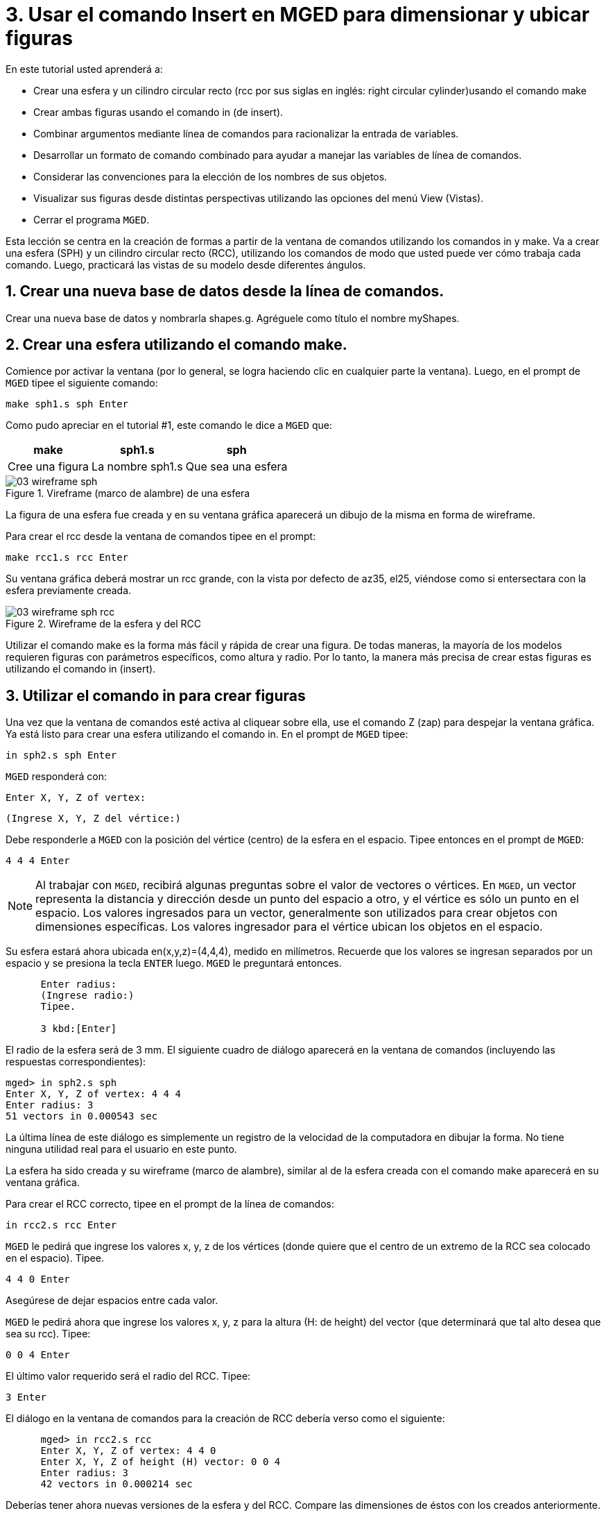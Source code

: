 = 3. Usar el comando Insert en MGED para dimensionar y ubicar figuras
:sectnums:
:experimental:

En este tutorial usted aprenderá a:

* Crear una esfera y un cilindro circular recto (rcc por sus siglas en
  inglés: right circular cylinder)usando el comando make
* Crear ambas figuras usando el comando in (de insert).
* Combinar argumentos mediante línea de comandos para racionalizar la
  entrada de variables.
* Desarrollar un formato de comando combinado para ayudar a manejar
  las variables de línea de comandos.
* Considerar las convenciones para la elección de los nombres de sus
  objetos.
* Visualizar sus figuras desde distintas perspectivas utilizando las
  opciones del menú View (Vistas).
* Cerrar el programa [app]``MGED``.

Esta lección se centra en la creación de formas a partir de la ventana
de comandos utilizando los comandos in y make.  Va a crear una esfera
(SPH) y un cilindro circular recto (RCC), utilizando los comandos de
modo que usted puede ver cómo trabaja cada comando.  Luego, practicará
las vistas de su modelo desde diferentes ángulos.

[[_new_db_myshapes]]
== Crear una nueva base de datos desde la línea de comandos.

Crear una nueva base de datos y nombrarla shapes.g.  Agréguele como
título el nombre myShapes.

[[_sphere_make]]
== Crear una esfera utilizando el comando make.

Comience por activar la ventana (por lo general, se logra haciendo
clic en cualquier parte la ventana). Luego, en el prompt de
[app]`MGED` tipee el siguiente comando:

[cmd]`make sph1.s sph  kbd:[Enter]`

Como pudo apreciar en el tutorial #1, este comando le dice a
[app]`MGED` que:

[%header, cols="3*^~", frame="all"]
|===
|make
|sph1.s
|sph

|Cree una figura
|La nombre sph1.s
|Que sea una esfera
|===

.Vireframe (marco de alambre) de una esfera
image::mged/03_wireframe_sph.png[]

La figura de una esfera fue creada y en su ventana gráfica aparecerá
un dibujo de la misma en forma de wireframe.

Para crear el rcc desde la ventana de comandos tipee en el prompt:

[cmd]`make rcc1.s rcc  kbd:[Enter]`

Su ventana gráfica deberá mostrar un rcc grande, con la vista por
defecto de az35, el25, viéndose como si entersectara con la esfera
previamente creada.

.Wireframe de la esfera y del RCC
image::mged/03_wireframe_sph_rcc.png[]

Utilizar el comando make es la forma más fácil y rápida de crear una
figura.  De todas maneras, la mayoría de los modelos requieren figuras
con parámetros específicos, como altura y radio.  Por lo tanto, la
manera más precisa de crear estas figuras es utilizando el comando in
(insert).

[[_using_in]]
== Utilizar el comando in para crear figuras

Una vez que la ventana de comandos esté activa al cliquear sobre ella,
use el comando Z (zap) para despejar la ventana gráfica.  Ya está
listo para crear una esfera utilizando el comando in.  En el prompt de
[app]`MGED` tipee:

[cmd]`in sph2.s sph kbd:[Enter]`

[app]`MGED` responderá con:

`Enter X, Y, Z of vertex:`

`(Ingrese X, Y, Z del vértice:)`

Debe responderle a [app]`MGED` con la posición del vértice (centro) de
la esfera en el espacio.  Tipee entonces en el prompt de [app]`MGED`:

[cmd]`4 4 4 kbd:[Enter]`

NOTE: Al trabajar con [app]`MGED`, recibirá algunas preguntas sobre el
valor de vectores o vértices.  En [app]`MGED`, un vector representa la
distancia y dirección desde un punto del espacio a otro, y el vértice
es sólo un punto en el espacio.  Los valores ingresados para un
vector, generalmente son utilizados para crear objetos con dimensiones
específicas.  Los valores ingresador para el vértice ubican los
objetos en el espacio.

Su esfera estará ahora ubicada en(x,y,z)=(4,4,4), medido en
milímetros.  Recuerde que los valores se ingresan separados por un
espacio y se presiona la tecla kbd:[ENTER] luego. [app]`MGED` le
preguntará entonces.

....

      Enter radius:
      (Ingrese radio:)
      Tipee.

      3 kbd:[Enter]
....

El radio de la esfera será de 3 mm.  El siguiente cuadro de diálogo
aparecerá en la ventana de comandos (incluyendo las respuestas
correspondientes):

[subs="quotes"]
....
[prompt]#mged># [cmd]#in sph2.s sph#
[prompt]#Enter X, Y, Z of vertex:# [cmd]#4 4 4#
[prompt]#Enter radius:# [cmd]#3#
[output]#51 vectors in 0.000543 sec#
....

La última línea de este diálogo es simplemente un registro de la
velocidad de la computadora en dibujar la forma.  No tiene ninguna
utilidad real para el usuario en este punto.

La esfera ha sido creada y su wireframe (marco de alambre), similar al
de la esfera creada con el comando make aparecerá en su ventana
gráfica.

Para crear el RCC correcto, tipee en el prompt de la línea de
comandos:

[cmd]`in rcc2.s rcc kbd:[Enter]`

[app]`MGED` le pedirá que ingrese los valores x, y, z de los vértices
(donde quiere que el centro de un extremo de la RCC sea colocado en el
espacio). Tipee.

[cmd]`4 4 0 kbd:[Enter]`

Asegúrese de dejar espacios entre cada valor.

[app]`MGED` le pedirá ahora que ingrese los valores x, y, z para la
altura (H: de height) del vector (que determinará que tal alto desea
que sea su rcc). Tipee:

[cmd]`0 0 4 kbd:[Enter]`

El último valor requerido será el radio del RCC.  Tipee:

[cmd]`3 kbd:[Enter]`

El diálogo en la ventana de comandos para la creación de
RCC debería verso como el siguiente:

[subs="quotes"]
....
      [prompt]#mged># [cmd]#in rcc2.s rcc#
      [prompt]#Enter X, Y, Z of vertex:# 4 4 0
      [prompt]#Enter X, Y, Z of height (H) vector:# 0 0 4
      [prompt]#Enter radius:# 3
      [output]#42 vectors in 0.000214 sec#
....

Deberías tener ahora nuevas versiones de la esfera y del RCC.  Compare
las dimensiones de éstos con los creados anteriormente.  El rcc está
ahora en proporción con la esfera y posicionado en el espacio a la
izquierda en la ventana gráfica.  Al especificar las dimensiones de
las formas y sus ubicaciones en el espacio, se ha podido crear el
modelo de mayor precisión.

[cols="2*^a", frame="none"]
|===
|
.Figuras creadas con el comando make
image::mged/03_shapes_make_command.png[]
|
.Figuras creadas con el comando in
image::mged/03_shapes_in_command.png[]
|===

[[_args_on_one_line]]
== Combinar argumentos en una línea

Otra forma de usar el comando in es combinar toda la información
requerida en una línea.  Una vez que se familiariarice con el comando
in, preferirá probablemente este método ya que permite mayor velocidad
en el ingreso de parámetros.

Despejar la ventana gráfica con el comando Z.  Ahora cree una nueva
esfera tipeando en el prompt de [app]`MGED`:

[cmd]`in sph3.s sph 4 4 4 3 kbd:[Enter]`

Esta forma larga de ingresar el comando significa:

[%header, cols="7*^~", frame="all"]
|===
|in
|sph3.s
|sph
|4
|4
|4
|3

|Insertar una figura primitiva
|Llamarla sph3.s
|Que la figura sea una esfera
|Dar a la x del vértice el valor 4
|Dar a la y del vértice el valor 4
|Dar a la z del vértice el valor 4
|Dar al radio el valor 3
|===

Para hacer un RCC correctamente usando este método, tipee en la línea
de comandos:

[cmd]`in rcc3.s rcc 4 4 0 0 0 4 3 kbd:[Enter]`

Este comando significa: 

[%header, cols="10*^~", frame="all"]
|===
|in
|rcc3.s
|rcc
|4
|4
|0
|0
|0
|4
|3

.2+|Insertar una figura primitiva
.2+|Llamarla rcc3.s
.2+|Hacer de la figura primitiva un cilindro circular recto (RCC)
.2+|Dar a la x del vértice el valor 4
.2+|Dar a la y del vértice el valor 4
.2+|Dar a la z del vértice el valor 0
|Dar a la x del vector de altura el valor 0
|Dar a la y del vector de altura el valor 0
|Dar a la z del vector de altura el valor 4
.2+|Dar al radio el valor de 3

3+|Hacer la forma de cuatro unidades de largo, apuntando directamente hacia z positivo
|===

[[_command_combined_in]]
== Desarrollar un formato de comando combinado para el comando in 

Cuando usted comienza a usar [app]`MGED`, si desea utilizar la ventana
de comandos en lugar de la interfaz gráfica de usuario, probablemente
querrá hacer algunos formularios en blanco de comandos combinados para
cada tipo de forma primitiva que usted esté creando.  Esto puede
acelerar el proceso de diseño y ayudar a recordar que los valores
deben ser presentados para cada forma.  Una forma de la esfera podría
ser:

[%header, cols="7*^~", frame="all"]
|===
|in
|?
|sph
|?
|?
|?
|?

.2+|Insertar una figura
.2+|Nombre de la figura
.2+|La figura es una esfera
|Valor de x
|Valor de y
|Valor de z
.2+|radio de la esfera

3+|Centro
|===

Un ejemplo para el RCC puede ser: 

[%header, cols="10*^~", frame="all"]
|===
|in
|?
|rcc
3+|?
3+|?
|?

.2+|Insertar figura primitiva
.2+|Nombre de la figura
.2+|La figura es un cilindro circular recto
|Valor de x
|Valor de y
|Valor de z
|Valor de x
|Valor de y
|Valor de z
.2+|radio del rcc

3+|Vértice
3+|Vector de altura
|===

[[_mged_naming_conventions]]
== Considerar los nombres convencionales para las figuras en [app]`MGED`

Usted puede haber notado que cada vez que se crea una esfera o CCR, se
han asignado nombres diferentes.  A [app]`MGED` no le afecta en nada
el nombre que le dé a una forma, pero puede ayudar el uso de
convenciones sobre los nombres de las formas.  Sólo tenga en cuenta
también que cada nombre debe ser único en la base de datos, y para las
versiones anteriores a [app]`BRL-CAD` 6.0, los nombres están limitados
a 16 caracteres de longitud.

En esta lección le asignamos nombres a las formas en función de su
tipo de figura y el orden en el que los creó.  Lo hicimos porque las
formas no tenía ninguna función real, salvo servir de ejemplos.

Al crear modelos reales, sin embargo, es probable que quiera asignar
nombres como hemos hecho con los nombres de los componentes del radio,
que se basan en sus funciones (por ejemplo, btn para el botón, ant
para la antena, etc.)

Si usted trabaja con otros modeladores con experiencia, consulte con
ellos para ver qué conjunto de convenciones utilizarán.  Si trabaja
solo, desarrolle su un conjunto de convenciones al nombrar sus figuras
de forma que funcione para usted, y úselo de forma coherente.

[[_view_shapes]]
== Visualización de las figuras 

Practique ver sus nuevas formas mediante el menú View
(Vistas). Manipule la vista con las diferentes combinaciones entre el
mouse y las teclas identificadas en el tutorial anterior.

[[_using_insert_command_quit]]
== Salir de [app]`MGED`

Si desea salir de [app]`MGED` tipee la letra q o la palabra quit luego
del prompt de la ventana de comandos y luego presione ENTER.  También
puede cerrar el programa seleccionando Exit (Salir) en el menú File
(Archivo).

[[_using_insert_command_review]]
== Repasemos

En este tutorial usted aprendió a:

* Crear una esfera y un cilindro circular recto usando el comando
  make.
* Crear ambas figuras usando el comando in (de insert).
* Combinar argumentos mediante línea de comandos para racionalizar la
  entrada de variables.
* Desarrollar un formato de comando combinado para ayudar a manejar
  las variables de línea de comandos.
* Considerar las convenciones para la elección de los nombres de sus
  objetos.
* Visualizar sus figuras desde distintas perspectivas utilizando las
  opciones del menú View (Vistas).
* Cerrar el programa [app]``MGED``.
